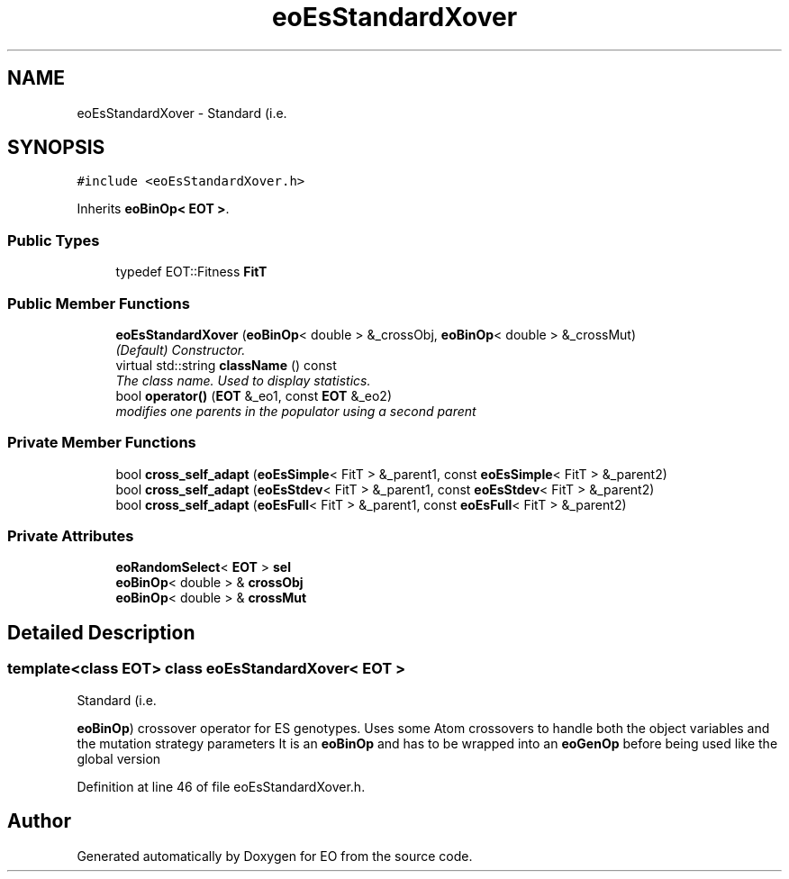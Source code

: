 .TH "eoEsStandardXover" 3 "19 Oct 2006" "Version 0.9.4-cvs" "EO" \" -*- nroff -*-
.ad l
.nh
.SH NAME
eoEsStandardXover \- Standard (i.e.  

.PP
.SH SYNOPSIS
.br
.PP
\fC#include <eoEsStandardXover.h>\fP
.PP
Inherits \fBeoBinOp< EOT >\fP.
.PP
.SS "Public Types"

.in +1c
.ti -1c
.RI "typedef EOT::Fitness \fBFitT\fP"
.br
.in -1c
.SS "Public Member Functions"

.in +1c
.ti -1c
.RI "\fBeoEsStandardXover\fP (\fBeoBinOp\fP< double > &_crossObj, \fBeoBinOp\fP< double > &_crossMut)"
.br
.RI "\fI(Default) Constructor. \fP"
.ti -1c
.RI "virtual std::string \fBclassName\fP () const "
.br
.RI "\fIThe class name. Used to display statistics. \fP"
.ti -1c
.RI "bool \fBoperator()\fP (\fBEOT\fP &_eo1, const \fBEOT\fP &_eo2)"
.br
.RI "\fImodifies one parents in the populator using a second parent \fP"
.in -1c
.SS "Private Member Functions"

.in +1c
.ti -1c
.RI "bool \fBcross_self_adapt\fP (\fBeoEsSimple\fP< FitT > &_parent1, const \fBeoEsSimple\fP< FitT > &_parent2)"
.br
.ti -1c
.RI "bool \fBcross_self_adapt\fP (\fBeoEsStdev\fP< FitT > &_parent1, const \fBeoEsStdev\fP< FitT > &_parent2)"
.br
.ti -1c
.RI "bool \fBcross_self_adapt\fP (\fBeoEsFull\fP< FitT > &_parent1, const \fBeoEsFull\fP< FitT > &_parent2)"
.br
.in -1c
.SS "Private Attributes"

.in +1c
.ti -1c
.RI "\fBeoRandomSelect\fP< \fBEOT\fP > \fBsel\fP"
.br
.ti -1c
.RI "\fBeoBinOp\fP< double > & \fBcrossObj\fP"
.br
.ti -1c
.RI "\fBeoBinOp\fP< double > & \fBcrossMut\fP"
.br
.in -1c
.SH "Detailed Description"
.PP 

.SS "template<class EOT> class eoEsStandardXover< EOT >"
Standard (i.e. 

\fBeoBinOp\fP) crossover operator for ES genotypes. Uses some Atom crossovers to handle both the object variables and the mutation strategy parameters It is an \fBeoBinOp\fP and has to be wrapped into an \fBeoGenOp\fP before being used like the global version 
.PP
Definition at line 46 of file eoEsStandardXover.h.

.SH "Author"
.PP 
Generated automatically by Doxygen for EO from the source code.
